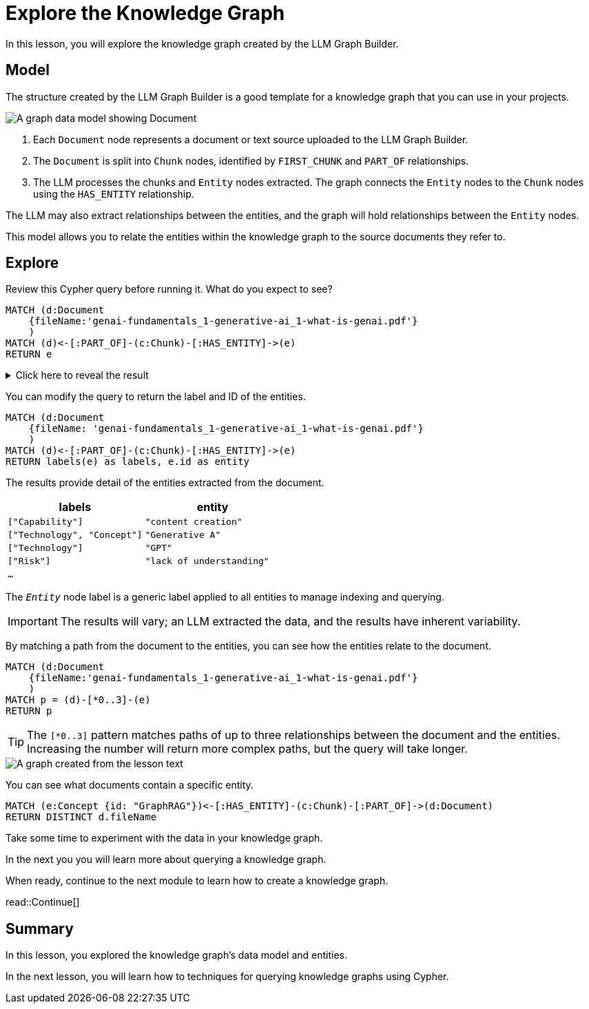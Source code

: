 = Explore the Knowledge Graph
:order: 3
:type: lesson
:branch: main

In this lesson, you will explore the knowledge graph created by the LLM Graph Builder.

== Model

The structure created by the LLM Graph Builder is a good template for a knowledge graph that you can use in your projects.

image::images/graph-builder-model.svg[A graph data model showing Document, Chunk and Entity nodes]

. Each `Document` node represents a document or text source uploaded to the LLM Graph Builder.
. The `Document` is split into `Chunk` nodes, identified by `FIRST_CHUNK` and `PART_OF` relationships.
. The LLM processes the chunks and `Entity` nodes extracted. The graph connects the `Entity` nodes to the `Chunk` nodes using the `HAS_ENTITY` relationship.

The LLM may also extract relationships between the entities, and the graph will hold relationships between the `Entity` nodes.

This model allows you to relate the entities within the knowledge graph to the source documents they refer to.

== Explore

Review this Cypher query before running it. What do you expect to see?

[source, cypher]
----
MATCH (d:Document
    {fileName:'genai-fundamentals_1-generative-ai_1-what-is-genai.pdf'}
    )
MATCH (d)<-[:PART_OF]-(c:Chunk)-[:HAS_ENTITY]->(e)
RETURN e
----

[%collapsible]
.Click here to reveal the result
====
Running this query will return all the entities extracted from the document `genai-fundamentals_1-generative-ai_1-what-is-genai.pdf`.

image::images/entities.svg[A graph created from the lesson text]
====

You can modify the query to return the label and ID of the entities.

[source, cypher]
----
MATCH (d:Document
    {fileName: 'genai-fundamentals_1-generative-ai_1-what-is-genai.pdf'}
    )
MATCH (d)<-[:PART_OF]-(c:Chunk)-[:HAS_ENTITY]->(e)
RETURN labels(e) as labels, e.id as entity
----

The results provide detail of the entities extracted from the document.

|===
| labels | entity

| `["Capability"]` | `"content creation"`
| `["Technology", "Concept"]` | `"Generative A"`
| `["Technology"]` | `"GPT"`
| `["Risk"]` | `"lack of understanding"`
| `...` |

|===

The `__Entity__` node label is a generic label applied to all entities to manage indexing and querying.

[IMPORTANT]
The results will vary; an LLM extracted the data, and the results have inherent variability.

By matching a path from the document to the entities, you can see how the entities relate to the document.

[source,cypher]
----
MATCH (d:Document
    {fileName:'genai-fundamentals_1-generative-ai_1-what-is-genai.pdf'}
    )
MATCH p = (d)-[*0..3]-(e)
RETURN p
----

[TIP]
The `[*0..3]` pattern matches paths of up to three relationships between the document and the entities.
Increasing the number will return more complex paths, but the query will take longer.

image::images/lesson1-graph.svg[A graph created from the lesson text]

You can see what documents contain a specific entity.

[source,cypher]
----
MATCH (e:Concept {id: "GraphRAG"})<-[:HAS_ENTITY]-(c:Chunk)-[:PART_OF]->(d:Document)
RETURN DISTINCT d.fileName
----

Take some time to experiment with the data in your knowledge graph.

In the next you you will learn more about querying a knowledge graph.

When ready, continue to the next module to learn how to create a knowledge graph.

read::Continue[]

[.summary]
== Summary

In this lesson, you explored the knowledge graph's data model and entities.

In the next lesson, you will learn how to techniques for querying knowledge graphs using Cypher.
